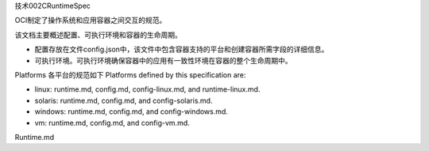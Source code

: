 技术002CRuntimeSpec

OCI制定了操作系统和应用容器之间交互的规范。

该文档主要概述配置、可执行环境和容器的生命周期。

-  配置存放在文件config.json中，该文件中包含容器支持的平台和创建容器所需字段的详细信息。
-  可执行环境。可执行环境确保容器中的应用有一致性环境在容器的整个生命周期中。

Platforms 各平台的规范如下 Platforms defined by this specification are:

-  linux: runtime.md, config.md, config-linux.md, and runtime-linux.md.
-  solaris: runtime.md, config.md, and config-solaris.md.
-  windows: runtime.md, config.md, and config-windows.md.
-  vm: runtime.md, config.md, and config-vm.md.

Runtime.md
